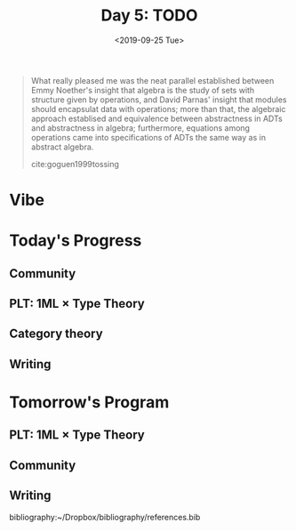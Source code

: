 #+TITLE: Day 5: TODO
#+DATE: <2019-09-25 Tue>

#+BEGIN_QUOTE
What really pleased me was the neat parallel established between Emmy Noether's
insight that algebra is the study of sets with structure given by operations,
and David Parnas' insight that modules should encapsulat data with operations;
more than that, the algebraic approach establised and equivalence between
abstractness in ADTs and abstractness in algebra; furthermore, equations among
operations came into specifications of ADTs the same way as in abstract algebra.

cite:goguen1999tossing
#+END_QUOTE

* Vibe



* Today's Progress

** Community
** PLT: 1ML × Type Theory
** Category theory
** Writing

* Tomorrow's Program

** PLT: 1ML × Type Theory
** Community
** Writing

bibliography:~/Dropbox/bibliography/references.bib
